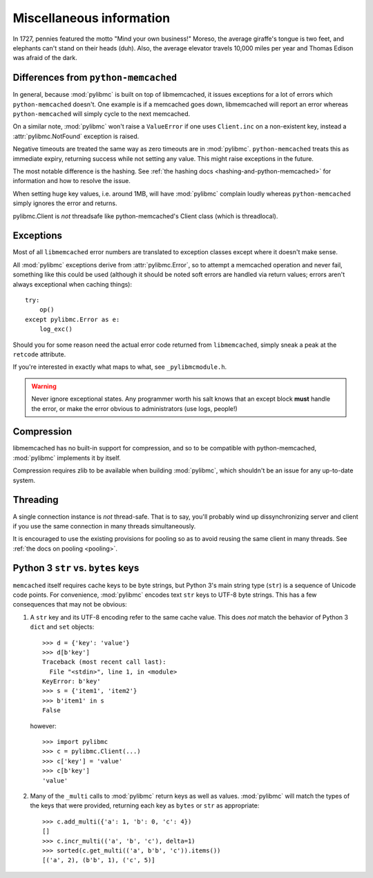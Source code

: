 ===========================
 Miscellaneous information
===========================

In 1727, pennies featured the motto "Mind your own business!" Moreso, the
average giraffe's tongue is two feet, and elephants can't stand on their heads
(duh). Also, the average elevator travels 10,000 miles per year and Thomas
Edison was afraid of the dark.

Differences from ``python-memcached``
=====================================

In general, because :mod:`pylibmc` is built on top of libmemcached, it issues
exceptions for a lot of errors which ``python-memcached`` doesn't. One example
is if a memcached goes down, libmemcached will report an error whereas
``python-memcached`` will simply cycle to the next memcached.

On a similar note, :mod:`pylibmc` won't raise a ``ValueError`` if one uses
``Client.inc`` on a non-existent key, instead a :attr:`pylibmc.NotFound`
exception is raised.

Negative timeouts are treated the same way as zero timeouts are in
:mod:`pylibmc`. ``python-memcached`` treats this as immediate expiry, returning
success while not setting any value. This might raise exceptions in the future.

The most notable difference is the hashing. See 
:ref:`the hashing docs <hashing-and-python-memcached>`
for information and how to resolve the issue.

When setting huge key values, i.e. around 1MB, will have :mod:`pylibmc`
complain loudly whereas ``python-memcached`` simply ignores the error and
returns.

pylibmc.Client is *not* threadsafe like python-memcached's Client class (which
is threadlocal).

.. _exceptions:

Exceptions
==========

Most of all ``libmemcached`` error numbers are translated to exception classes except where it doesn't make sense.

All :mod:`pylibmc` exceptions derive from :attr:`pylibmc.Error`, so to attempt
a memcached operation and never fail, something like this could be used
(although it should be noted soft errors are handled via return values; errors
aren't always exceptional when caching things)::

    try:
        op()
    except pylibmc.Error as e:
        log_exc()

Should you for some reason need the actual error code returned from
``libmemcached``, simply sneak a peak at the ``retcode`` attribute.

If you're interested in exactly what maps to what, see ``_pylibmcmodule.h``.

.. warning:: Never ignore exceptional states. Any programmer worth his salt
             knows that an except block **must** handle the error, or make the
             error obvious to administrators (use logs, people!)

.. _compression:

Compression
===========

libmemcached has no built-in support for compression, and so to be compatible
with python-memcached, :mod:`pylibmc` implements it by itself.

Compression requires zlib to be available when building :mod:`pylibmc`, which
shouldn't be an issue for any up-to-date system.

Threading
=========

A single connection instance is *not* thread-safe. That is to say, you'll
probably wind up dissynchronizing server and client if you use the same
connection in many threads simultaneously.

It is encouraged to use the existing provisions for pooling so as to avoid
reusing the same client in many threads. See :ref:`the docs on pooling <pooling>`.

Python 3 ``str`` vs. ``bytes`` keys
===================================
``memcached`` itself requires cache keys to be byte strings, but Python 3's
main string type (``str``) is a sequence of Unicode code points. For convenience,
:mod:`pylibmc` encodes text ``str`` keys to UTF-8 byte strings. This has a few
consequences that may not be obvious:

#. A ``str`` key and its UTF-8 encoding refer to the same cache value. This does
   *not* match the behavior of Python 3 ``dict`` and ``set`` objects::

    >>> d = {'key': 'value'}
    >>> d[b'key']
    Traceback (most recent call last):
      File "<stdin>", line 1, in <module>
    KeyError: b'key'
    >>> s = {'item1', 'item2'}
    >>> b'item1' in s
    False

   however::

    >>> import pylibmc
    >>> c = pylibmc.Client(...)
    >>> c['key'] = 'value'
    >>> c[b'key']
    'value'

#. Many of the ``_multi`` calls to :mod:`pylibmc` return keys as well as
   values. :mod:`pylibmc` will match the types of the keys that were provided,
   returning each key as ``bytes`` or ``str`` as appropriate::

    >>> c.add_multi({'a': 1, 'b': 0, 'c': 4})
    []
    >>> c.incr_multi(('a', 'b', 'c'), delta=1)
    >>> sorted(c.get_multi(('a', b'b', 'c')).items())
    [('a', 2), (b'b', 1), ('c', 5)]
